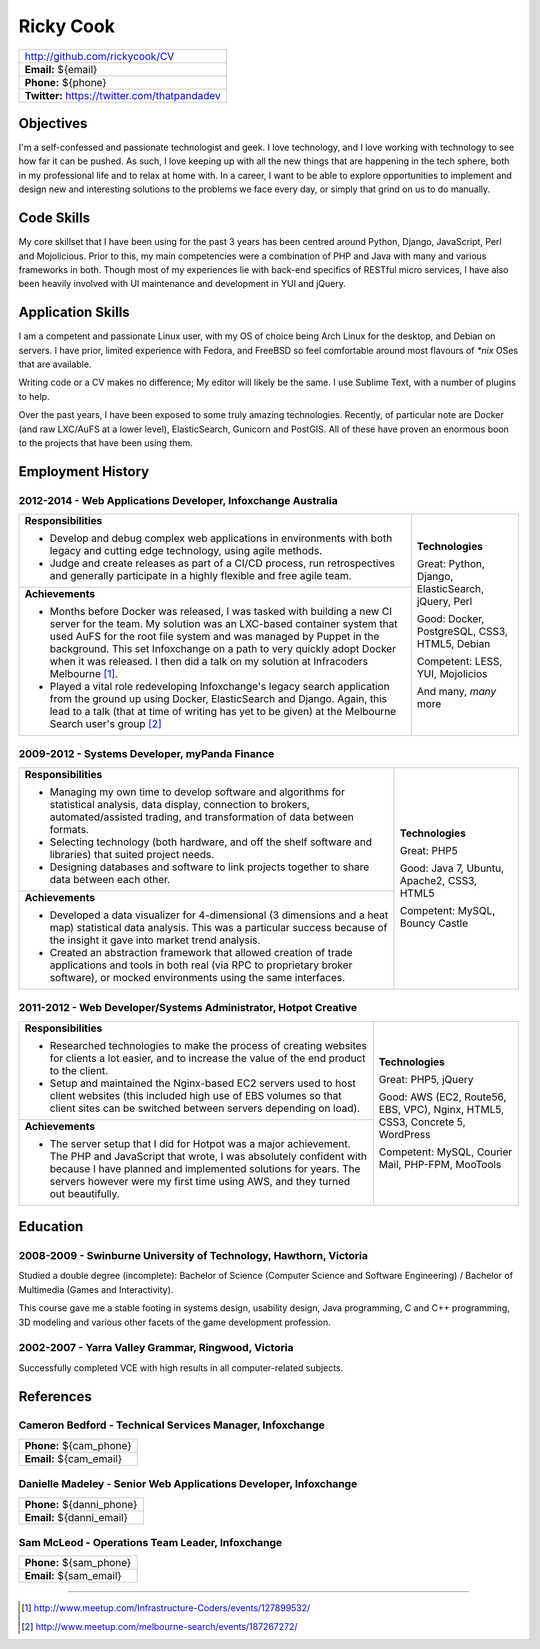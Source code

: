 .. role:: great
.. role:: good
.. role:: competent

==========
Ricky Cook
==========

+-----------------------------------------------------------------------------+
| http://github.com/rickycook/CV                                              |
+-----------------------------------------------------------------------------+
| **Email:** ${email}                                                         |
+-----------------------------------------------------------------------------+
| **Phone:** ${phone}                                                         |
+-----------------------------------------------------------------------------+
| **Twitter:** https://twitter.com/thatpandadev                               |
+-----------------------------------------------------------------------------+

Objectives
----------
I'm a self-confessed and passionate technologist and geek. I love technology,
and I love working with technology to see how far it can be pushed. As such, I
love keeping up with all the new things that are happening in the tech sphere, 
both in my professional life and to relax at home with. In a career, I want to
be able to explore opportunities to implement and design new and interesting
solutions to the problems we face every day, or simply that grind on us to do
manually.

Code Skills
-----------
My core skillset that I have been using for the past 3 years has been centred
around Python, Django, JavaScript, Perl and Mojolicious. Prior to this, my main
competencies were a combination of PHP and Java with many and various
frameworks in both. Though most of my experiences lie with back-end specifics
of RESTful micro services, I have also been heavily involved with UI
maintenance and development in YUI and jQuery.

Application Skills
------------------
I am a competent and passionate Linux user, with my OS of choice being Arch
Linux for the desktop, and Debian on servers. I have prior, limited experience
with Fedora, and FreeBSD so feel comfortable around most flavours of `*nix`
OSes that are available.

Writing code or a CV makes no difference; My editor will likely be the same. I
use Sublime Text, with a number of plugins to help.

Over the past years, I have been exposed to some truly amazing technologies. 
Recently, of particular note are Docker (and raw LXC/AuFS at a lower level),
ElasticSearch, Gunicorn and PostGIS. All of these have proven an enormous boon
to the projects that have been using them.

Employment History
------------------
**2012-2014** - Web Applications Developer, Infoxchange Australia
~~~~~~~~~~~~~~~~~~~~~~~~~~~~~~~~~~~~~~~~~~~~~~~~~~~~~~~~~~~~~~~~~
+----------------------------------------------------+------------------------+
| **Responsibilities**                               | **Technologies**       |
|                                                    |                        |
| - Develop and debug complex web applications in    | :great:`Great`:        |
|   environments with both legacy and cutting edge   | Python, Django,        |
|   technology, using agile methods.                 | ElasticSearch, jQuery, |
| - Judge and create releases as part of a CI/CD     | Perl                   |
|   process, run retrospectives and generally        |                        |
|   participate in a highly flexible and free agile  | :good:`Good`:          |
|   team.                                            | Docker, PostgreSQL,    |
+----------------------------------------------------+ CSS3, HTML5, Debian    |
| **Achievements**                                   |                        |
|                                                    | :competent:`Competent`:|
| - Months before Docker was released, I was tasked  | LESS, YUI, Mojolicios  |
|   with building a new CI server for the team. My   |                        |
|   solution was an LXC-based container system that  | And many, *many* more  |
|   used AuFS for the root file system and was       |                        |
|   managed by Puppet in the background. This set    |                        |
|   Infoxchange on a path to very quickly adopt      |                        |
|   Docker when it was released. I then did a talk   |                        |
|   on my solution at Infracoders Melbourne [1]_.    |                        |
| - Played a vital role redeveloping Infoxchange's   |                        |
|   legacy search application from the ground up     |                        |
|   using Docker, ElasticSearch and Django. Again,   |                        |
|   this lead to a talk (that at time of writing     |                        |
|   has yet to be given) at the Melbourne Search     |                        |
|   user's group [2]_                                |                        |
+----------------------------------------------------+------------------------+

**2009-2012** - Systems Developer, myPanda Finance
~~~~~~~~~~~~~~~~~~~~~~~~~~~~~~~~~~~~~~~~~~~~~~~~~~
+----------------------------------------------------+------------------------+
| **Responsibilities**                               | **Technologies**       |
|                                                    |                        |
| - Managing my own time to develop software and     | :great:`Great`: PHP5   |
|   algorithms for statistical analysis, data        |                        |
|   display, connection to brokers,                  | :good:`Good`:          |
|   automated/assisted trading, and transformation   | Java 7, Ubuntu,        |
|   of data between formats.                         | Apache2, CSS3, HTML5   |
| - Selecting technology (both hardware, and off the |                        |
|   shelf software and libraries) that suited        | :competent:`Competent`:|
|   project needs.                                   | MySQL, Bouncy Castle   |
| - Designing databases and software to link         |                        |
|   projects together to share data between each     |                        |
|   other.                                           |                        |
+----------------------------------------------------+                        |
| **Achievements**                                   |                        |
|                                                    |                        |
| - Developed a data visualizer for 4-dimensional (3 |                        |
|   dimensions and a heat map) statistical data      |                        |
|   analysis. This was a particular success because  |                        |
|   of the insight it gave into market trend         |                        |
|   analysis.                                        |                        |
| - Created an abstraction framework that allowed    |                        |
|   creation of trade applications and tools in both |                        |
|   real (via RPC to proprietary broker software),   |                        |
|   or mocked environments using the same interfaces.|                        |
+----------------------------------------------------+------------------------+


**2011-2012** - Web Developer/Systems Administrator, Hotpot Creative
~~~~~~~~~~~~~~~~~~~~~~~~~~~~~~~~~~~~~~~~~~~~~~~~~~~~~~~~~~~~~~~~~~~~
+----------------------------------------------------+------------------------+
| **Responsibilities**                               | **Technologies**       |
|                                                    |                        |
| - Researched technologies to make the process of   | :great:`Great`:        |
|   creating websites for clients a lot easier, and  | PHP5, jQuery           |
|   to increase the value of the end product to the  |                        |
|   client.                                          | :good:`Good`:          |
| - Setup and maintained the Nginx-based EC2 servers | AWS (EC2, Route56, EBS,|
|   used to host client websites (this included high | VPC), Nginx, HTML5,    |
|   use of EBS volumes so that client sites can be   | CSS3, Concrete 5,      |
|   switched between servers depending on load).     | WordPress              |
+----------------------------------------------------+                        |
| **Achievements**                                   | :competent:`Competent`:|
|                                                    | MySQL, Courier Mail,   |
| - The server setup that I did for Hotpot was a     | PHP-FPM, MooTools      |
|   major achievement. The PHP and JavaScript that   |                        |
|   wrote, I was absolutely confident with because I |                        |
|   have planned and implemented solutions for       |                        |
|   years. The servers however were my first time    |                        |
|   using AWS, and they turned out beautifully.      |                        |
+----------------------------------------------------+------------------------+

Education
---------
**2008-2009** - Swinburne University of Technology, Hawthorn, Victoria
~~~~~~~~~~~~~~~~~~~~~~~~~~~~~~~~~~~~~~~~~~~~~~~~~~~~~~~~~~~~~~~~~~~~~~
Studied a double degree (incomplete): Bachelor of Science (Computer Science and
Software Engineering) / Bachelor of Multimedia (Games and Interactivity).

This course gave me a stable footing in systems design, usability design, Java
programming, C and C++ programming, 3D modeling and various other facets of the
game development profession. 

**2002-2007** - Yarra Valley Grammar, Ringwood, Victoria
~~~~~~~~~~~~~~~~~~~~~~~~~~~~~~~~~~~~~~~~~~~~~~~~~~~~~~~~
Successfully completed VCE with high results in all computer-related subjects.

References
----------

**Cameron Bedford** - Technical Services Manager, Infoxchange
~~~~~~~~~~~~~~~~~~~~~~~~~~~~~~~~~~~~~~~~~~~~~~~~~~~~~~~~~~~~~
+-----------------------------------------------------------------------------+
| **Phone:** ${cam_phone}                                                     |
+-----------------------------------------------------------------------------+
| **Email:** ${cam_email}                                                     |
+-----------------------------------------------------------------------------+

**Danielle Madeley** - Senior Web Applications Developer, Infoxchange
~~~~~~~~~~~~~~~~~~~~~~~~~~~~~~~~~~~~~~~~~~~~~~~~~~~~~~~~~~~~~~~~~~~~~
+-----------------------------------------------------------------------------+
| **Phone:** ${danni_phone}                                                   |
+-----------------------------------------------------------------------------+
| **Email:** ${danni_email}                                                   |
+-----------------------------------------------------------------------------+

**Sam McLeod** - Operations Team Leader, Infoxchange
~~~~~~~~~~~~~~~~~~~~~~~~~~~~~~~~~~~~~~~~~~~~~~~~~~~~
+-----------------------------------------------------------------------------+
| **Phone:** ${sam_phone}                                                     |
+-----------------------------------------------------------------------------+
| **Email:** ${sam_email}                                                     |
+-----------------------------------------------------------------------------+

-------------------------------------------------------------------------------

.. [1] http://www.meetup.com/Infrastructure-Coders/events/127899532/
.. [2] http://www.meetup.com/melbourne-search/events/187267272/
